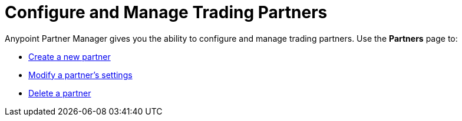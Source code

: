 = Configure and Manage Trading Partners

Anypoint Partner Manager gives you the ability to configure and manage trading partners. Use the *Partners* page to:

* xref:create-partner.adoc[Create a new partner]
* xref:modify-partner-settings.adoc[Modify a partner's settings]
* xref:delete-partner.adoc[Delete a partner]
